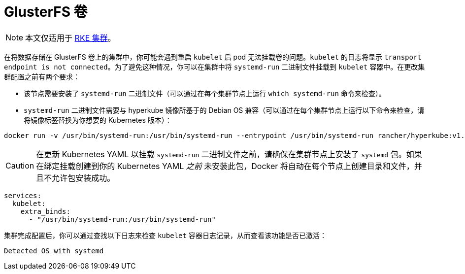 = GlusterFS 卷

[NOTE]
====

本文仅适用于 xref:../../../../../pages-for-subheaders/launch-kubernetes-with-rancher.adoc[RKE 集群]。
====


在将数据存储在 GlusterFS 卷上的集群中，你可能会遇到重启 `kubelet` 后 pod 无法挂载卷的问题。`kubelet` 的日志将显示 `transport endpoint is not connected`。为了避免这种情况，你可以在集群中将 `systemd-run` 二进制文件挂载到 `kubelet` 容器中。在更改集群配置之前有两个要求：

* 该节点需要安装了 `systemd-run` 二进制文件（可以通过在每个集群节点上运行 `which systemd-run` 命令来检查）。
* `systemd-run` 二进制文件需要与 hyperkube 镜像所基于的 Debian OS 兼容（可以通过在每个集群节点上运行以下命令来检查，请将镜像标签替换为你想要的 Kubernetes 版本）：

----
docker run -v /usr/bin/systemd-run:/usr/bin/systemd-run --entrypoint /usr/bin/systemd-run rancher/hyperkube:v1.16.2-rancher1 --version
----

[CAUTION]
====

在更新 Kubernetes YAML 以挂载 `systemd-run` 二进制文件之前，请确保在集群节点上安装了 `systemd` 包。如果在绑定挂载创建到你的 Kubernetes YAML _之前_ 未安装此包，Docker 将自动在每个节点上创建目录和文件，并且不允许包安装成功。
====


----
services:
  kubelet:
    extra_binds:
      - "/usr/bin/systemd-run:/usr/bin/systemd-run"
----

集群完成配置后，你可以通过查找以下日志来检查 `kubelet` 容器日志记录，从而查看该功能是否已激活：

----
Detected OS with systemd
----
